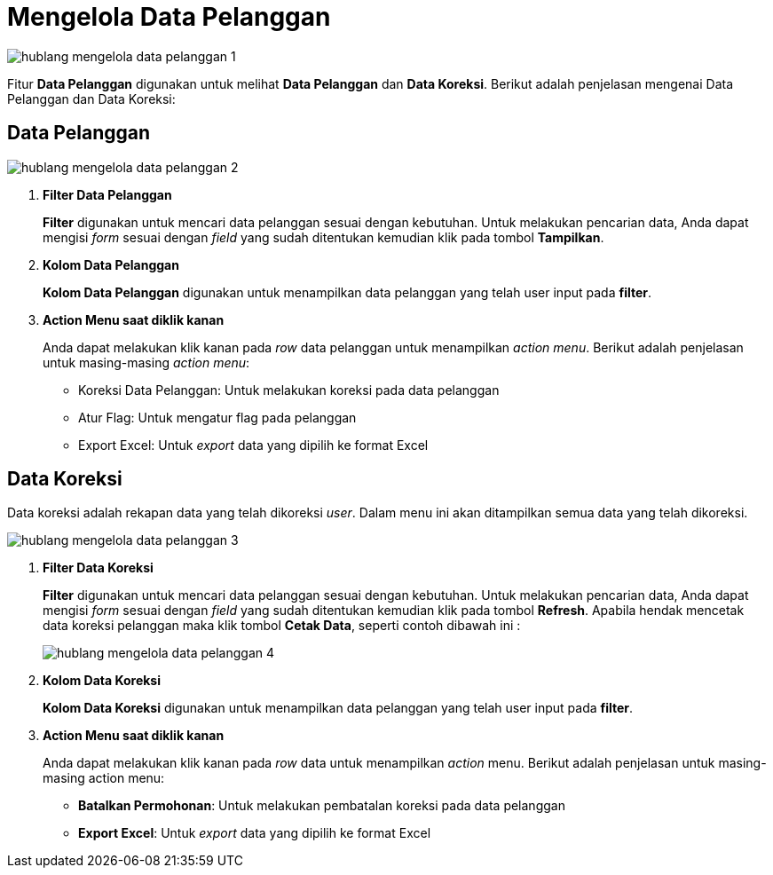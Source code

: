 = Mengelola Data Pelanggan

image::../images-hublang/hublang-mengelola-data-pelanggan-1.png[align="center"]

Fitur *Data Pelanggan* digunakan untuk melihat *Data Pelanggan* dan *Data Koreksi*. Berikut adalah penjelasan mengenai Data Pelanggan dan Data Koreksi:

== Data Pelanggan

image::../images-hublang/hublang-mengelola-data-pelanggan-2.png[align="center"]

1. *Filter Data Pelanggan*
+
*Filter* digunakan untuk mencari data pelanggan sesuai dengan kebutuhan. Untuk melakukan pencarian data, Anda dapat mengisi _form_ sesuai dengan _field_ yang sudah ditentukan kemudian klik pada tombol *Tampilkan*.

2. *Kolom Data Pelanggan*
+
*Kolom Data Pelanggan* digunakan untuk menampilkan data pelanggan yang telah user input pada *filter*.

3. *Action Menu saat diklik kanan*
+
Anda dapat melakukan klik kanan pada _row_ data pelanggan untuk menampilkan _action menu_. Berikut adalah penjelasan untuk masing-masing _action menu_:

- Koreksi Data Pelanggan: Untuk melakukan koreksi pada data pelanggan
- Atur Flag: Untuk mengatur flag pada pelanggan
- Export Excel: Untuk _export_ data yang dipilih ke format Excel 

== Data Koreksi

Data koreksi adalah rekapan data yang telah dikoreksi _user_. Dalam menu ini akan ditampilkan semua data yang telah dikoreksi.

image::../images-hublang/hublang-mengelola-data-pelanggan-3.png[align="center"]

1. *Filter Data Koreksi*
+
*Filter* digunakan untuk mencari data pelanggan sesuai dengan kebutuhan. Untuk melakukan pencarian data, Anda dapat mengisi _form_ sesuai dengan _field_ yang sudah ditentukan kemudian klik pada tombol *Refresh*. Apabila hendak mencetak data koreksi pelanggan maka klik tombol *Cetak Data*, seperti contoh dibawah ini :

+ 
image::../images-hublang/hublang-mengelola-data-pelanggan-4.png[align="center"]

2. *Kolom Data Koreksi*
+
*Kolom Data Koreksi* digunakan untuk menampilkan data pelanggan yang telah user input pada *filter*.

3. *Action Menu saat diklik kanan*
+
Anda dapat melakukan klik kanan pada _row_ data untuk menampilkan _action_ menu. Berikut adalah penjelasan untuk masing-masing action menu:

- *Batalkan Permohonan*: Untuk melakukan pembatalan koreksi pada data pelanggan

- *Export Excel*: Untuk _export_ data yang dipilih ke format Excel
